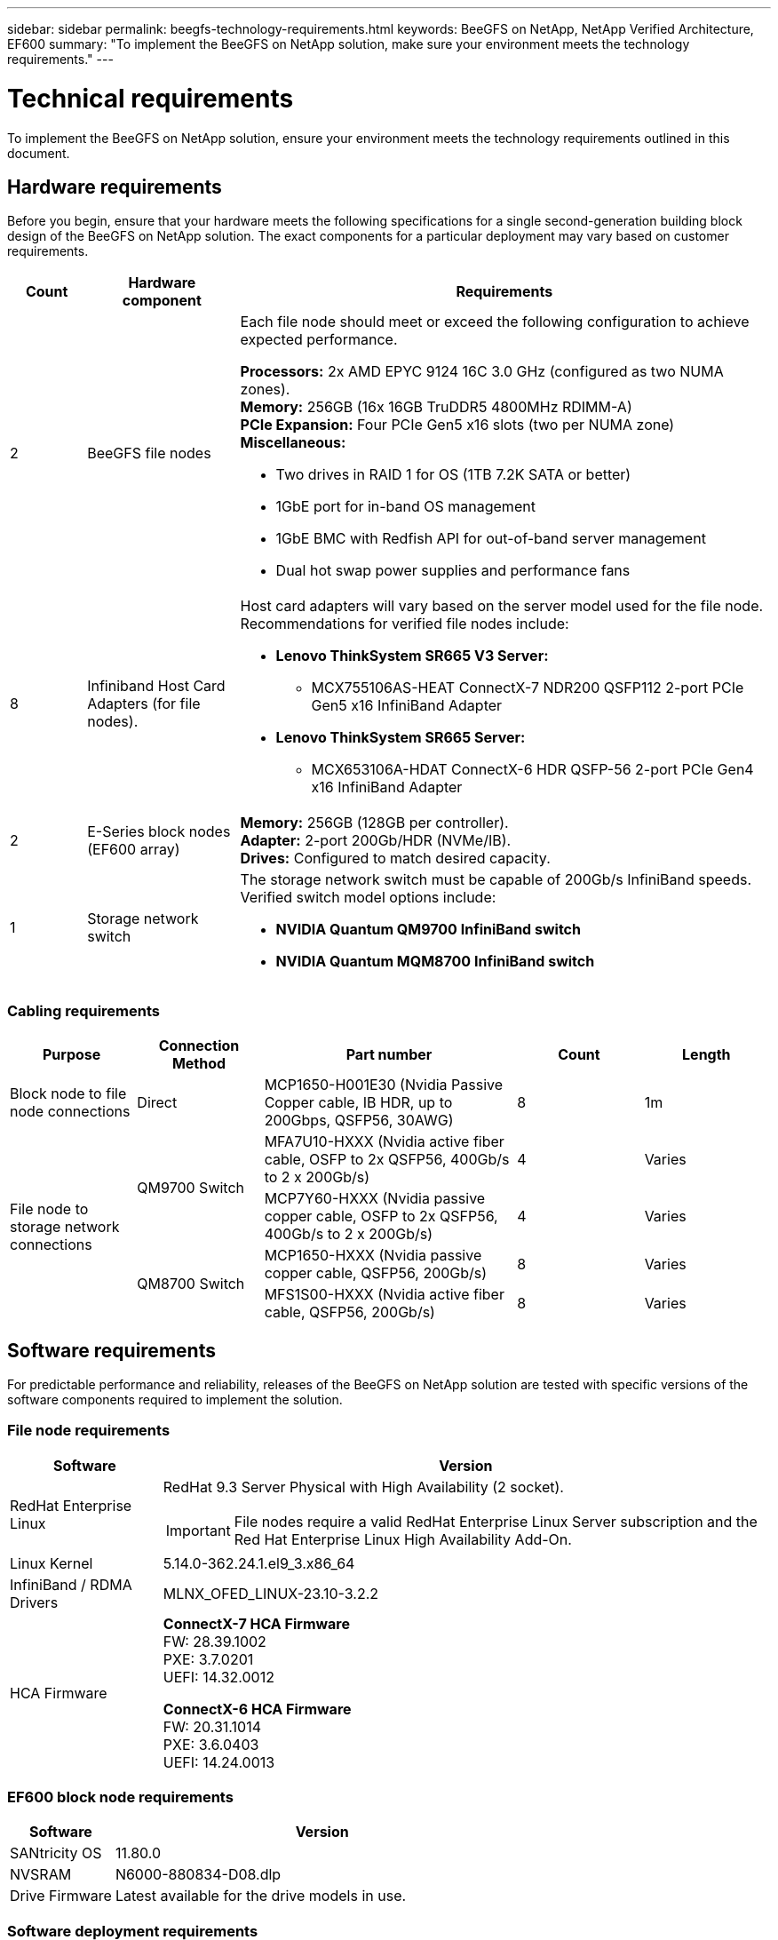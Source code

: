 ---
sidebar: sidebar
permalink: beegfs-technology-requirements.html
keywords: BeeGFS on NetApp, NetApp Verified Architecture, EF600
summary: "To implement the BeeGFS on NetApp solution, make sure your environment meets the technology requirements."
---

= Technical requirements
:hardbreaks:
:nofooter:
:icons: font
:linkattrs:
:imagesdir: ./media/


[.lead]
To implement the BeeGFS on NetApp solution, ensure your environment meets the technology requirements outlined in this document.

== Hardware requirements
Before you begin, ensure that your hardware meets the following specifications for a single second-generation building block design of the BeeGFS on NetApp solution. The exact components for a particular deployment may vary based on customer requirements.


[options="header" cols="10%,20%,70%"]
|===
|Count |Hardware component |Requirements

a|2
a|[[beegfs-file-nodes]]BeeGFS file nodes
a|Each file node should meet or exceed the following configuration to achieve expected performance.

*Processors:* 2x AMD EPYC 9124 16C 3.0 GHz (configured as two NUMA zones).
*Memory:* 256GB (16x 16GB TruDDR5 4800MHz RDIMM-A)
*PCIe Expansion:* Four PCIe Gen5 x16 slots (two per NUMA zone)
*Miscellaneous:*

* Two drives in RAID 1 for OS (1TB 7.2K SATA or better)
* 1GbE port for in-band OS management
* 1GbE BMC with Redfish API for out-of-band server management
* Dual hot swap power supplies and performance fans

|8
|[[infiniband-adapters]]Infiniband Host Card Adapters (for file nodes).
a|Host card adapters will vary based on the server model used for the file node. Recommendations for verified file nodes include:

* *Lenovo ThinkSystem SR665 V3 Server:*
** MCX755106AS-HEAT ConnectX-7 NDR200 QSFP112 2-port PCIe Gen5 x16 InfiniBand Adapter

* *Lenovo ThinkSystem SR665 Server:*
** MCX653106A-HDAT ConnectX-6 HDR QSFP-56 2-port PCIe Gen4 x16 InfiniBand Adapter

|2
|[[eseries-block-nodes]]E-Series block nodes (EF600 array)
a|*Memory:* 256GB (128GB per controller).
*Adapter:* 2-port 200Gb/HDR (NVMe/IB).
*Drives:* Configured to match desired capacity.

|1
|Storage network switch
a|The storage network switch must be capable of 200Gb/s InfiniBand speeds. Verified switch model options include:

* *NVIDIA Quantum QM9700 InfiniBand switch*
* *NVIDIA Quantum MQM8700 InfiniBand switch*

|===

=== Cabling requirements
[options="header" cols="1,1,2,1,1"]
|===
| Purpose | Connection Method | Part number | Count | Length

| Block node to file node connections
| Direct
| MCP1650-H001E30 (Nvidia Passive Copper cable, IB HDR, up to 200Gbps, QSFP56, 30AWG)
| 8
| 1m

.4+| File node to storage network connections
.2+| QM9700 Switch
| MFA7U10-HXXX (Nvidia active fiber cable, OSFP to 2x QSFP56, 400Gb/s to 2 x 200Gb/s)
| 4
| Varies

| MCP7Y60-HXXX (Nvidia passive copper cable, OSFP to 2x QSFP56, 400Gb/s to 2 x 200Gb/s)
| 4
| Varies

.2+| QM8700 Switch
| MCP1650-HXXX (Nvidia passive copper cable, QSFP56, 200Gb/s)
| 8
| Varies

| MFS1S00-HXXX (Nvidia active fiber cable, QSFP56, 200Gb/s)
| 8
| Varies

|===
== Software requirements

For predictable performance and reliability, releases of the BeeGFS on NetApp solution are tested with specific versions of the software components required to implement the solution.

=== File node requirements

[options="header" cols="20%,80%"]
|===
|Software |Version

a|RedHat Enterprise Linux
a|RedHat 9.3 Server Physical with High Availability (2 socket).

IMPORTANT: File nodes require a valid RedHat Enterprise Linux Server subscription and the Red Hat Enterprise Linux High Availability Add-On.
|Linux Kernel
|5.14.0-362.24.1.el9_3.x86_64
|InfiniBand / RDMA Drivers
|MLNX_OFED_LINUX-23.10-3.2.2
a|HCA Firmware
a|
*ConnectX-7 HCA Firmware*
FW: 28.39.1002 +
PXE: 3.7.0201 +
UEFI: 14.32.0012

*ConnectX-6 HCA Firmware*
FW: 20.31.1014 +
PXE: 3.6.0403 +
UEFI: 14.24.0013
|===

=== EF600 block node requirements

[options="header" cols="20%,80%"]
|===
|Software |Version

|SANtricity OS
|11.80.0
|NVSRAM
|N6000-880834-D08.dlp
|Drive Firmware
|Latest available for the drive models in use.
|===

=== Software deployment requirements
The following table lists the software requirements deployed automatically as part of the Ansible-based BeeGFS deployment.

[options="header" cols="20%,80%"]
|===
|Software |Version

|BeeGFS
|7.4.4
|Corosync
|3.1.5-4
|Pacemaker
|2.1.4-5
|OpenSM
a|opensm-5.17.2 (from mlnx_ofed 23.10-2.2.2.0 LTS)
|===


=== Ansible control node requirements
The BeeGFS on NetApp solution is deployed and managed from an Ansible control node. For more information, see the https://docs.ansible.com/ansible/latest/network/getting_started/basic_concepts.html[Ansible documentation^].

The software requirements listed in the following tables are specific to the version of the NetApp BeeGFS Ansible collection listed below.

[options="header" cols="20%,80%"]
|===
|Software |Version

|Ansible
|6.x
When installed through pip: ansible-6.0.0 and ansible-core >= 2.13.0
|Python
|3.9 (or later)
|Additional Python packages
|Cryptography-43.0.0, netaddr-1.3.0, ipaddr-2.2.0
|NetApp E-Series BeeGFS Ansible Collection
|3.2.0
|===
